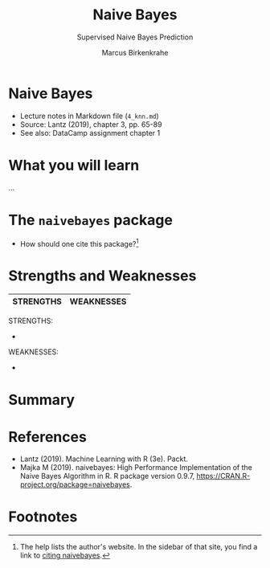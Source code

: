 #+TITLE: Naive Bayes 
#+AUTHOR: Marcus Birkenkrahe
#+SUBTITLE: Supervised Naive Bayes Prediction
#+STARTUP: overview hideblocks indent inlineimages
#+OPTIONS: toc:nil num:nil ^:nil
#+PROPERTY: header-args:R :session *R* :results output :exports both :noweb yes
:REVEAL_PROPERTIES:
#+REVEAL_ROOT: https://cdn.jsdelivr.net/npm/reveal.js
#+REVEAL_REVEAL_JS_VERSION: 4
#+REVEAL_INIT_OPTIONS: transition: 'cube'
#+REVEAL_THEME: black
:END:
* Naive Bayes
#+attr_latex: :width 300px
#+attr_html: :width 400px
[[../img/4_knn.jpg]]

- Lecture notes in Markdown file (~4_knn.md~)
- Source: Lantz (2019), chapter 3, pp. 65-89
- See also: DataCamp assignment chapter 1

* What you will learn

#+begin_notes
...
#+end_notes
* The ~naivebayes~ package

- How should one cite this package?[fn:1]

* Strengths and Weaknesses

| STRENGTHS            | WEAKNESSES            |
|----------------------+-----------------------|

#+begin_notes
STRENGTHS:
- 

WEAKNESSES:
- 

#+end_notes

* Summary

* References

- Lantz (2019). Machine Learning with R (3e). Packt.
- Majka M (2019). naivebayes: High Performance Implementation of the
  Naive Bayes Algorithm in R. R package version 0.9.7,
  https://CRAN.R-project.org/package=naivebayes.

* Footnotes

[fn:1] The help lists the author's website. In the sidebar of that
site, you find a link to [[https://majkamichal.github.io/naivebayes/authors.html][citing naivebayes]].
